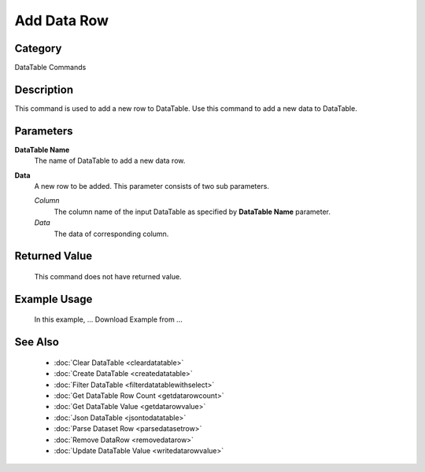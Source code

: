 Add Data Row
============

Category
--------
DataTable Commands

Description
-----------

This command is used to add a new row to DataTable. Use this command to add a new data to DataTable. 

Parameters
----------

**DataTable Name**
	The name of DataTable to add a new data row.

**Data**
	A new row to be added. This parameter consists of two sub parameters.
	
	*Column* 
		The column name of the input DataTable as specified by **DataTable Name** parameter.
	
	*Data* 
		The data of corresponding column.
	
Returned Value
--------------
	This command does not have returned value.

Example Usage
-------------
	In this example, ...
	Download Example from ...

See Also
--------
	- :doc:`Clear DataTable <cleardatatable>`
	- :doc:`Create DataTable <createdatatable>`
	- :doc:`Filter DataTable <filterdatatablewithselect>`
	- :doc:`Get DataTable Row Count <getdatarowcount>`
	- :doc:`Get DataTable Value <getdatarowvalue>`
	- :doc:`Json DataTable <jsontodatatable>`
	- :doc:`Parse Dataset Row <parsedatasetrow>`
	- :doc:`Remove DataRow <removedatarow>`
	- :doc:`Update DataTable Value <writedatarowvalue>`
	
